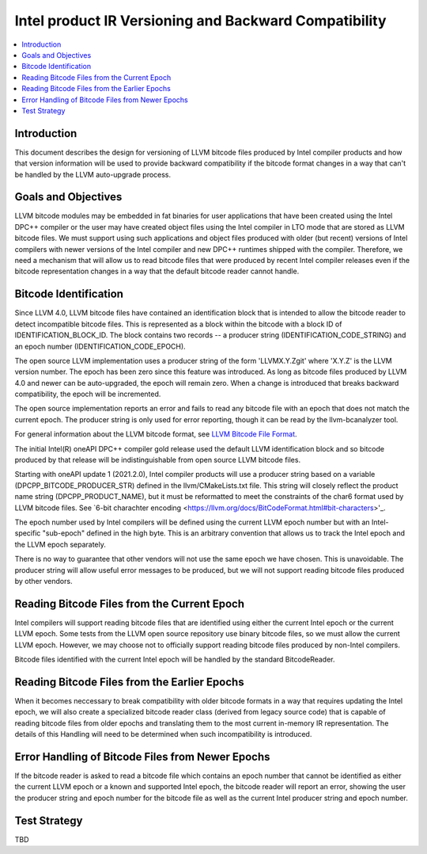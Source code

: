 ======================================================
Intel product IR Versioning and Backward Compatibility
======================================================

.. contents::
   :local:

Introduction
============

This document describes the design for versioning of LLVM bitcode files
produced by Intel compiler products and how that version information will
be used to provide backward compatibility if the bitcode format changes in
a way that can't be handled by the LLVM auto-upgrade process.


Goals and Objectives
====================

LLVM bitcode modules may be embedded in fat binaries for user applications
that have been created using the Intel DPC++ compiler or the user may have
created object files using the Intel compiler in LTO mode that are stored as
LLVM bitcode files. We must support using such applications and object files
produced with older (but recent) versions of Intel compilers with newer
versions of the Intel compiler and new DPC++ runtimes shipped with the compiler.
Therefore, we need a mechanism that will allow us to read bitcode files that
were produced by recent Intel compiler releases even if the bitcode
representation changes in a way that the default bitcode reader cannot handle.


Bitcode Identification
======================

Since LLVM 4.0, LLVM bitcode files have contained an identification block that
is intended to allow the bitcode reader to detect incompatible bitcode files.
This is represented as a block within the bitcode with a block ID of
IDENTIFICATION_BLOCK_ID. The block contains two records -- a producer string
(IDENTIFICATION_CODE_STRING) and an epoch number (IDENTIFICATION_CODE_EPOCH).

The open source LLVM implementation uses a producer string of the form
'LLVMX.Y.Zgit' where 'X.Y.Z' is the LLVM version number. The epoch has been
zero since this feature was introduced. As long as bitcode files produced by
LLVM 4.0 and newer can be auto-upgraded, the epoch will remain zero. When a
change is introduced that breaks backward compatibility, the epoch will be
incremented.

The open source implementation reports an error and fails to read any bitcode
file with an epoch that does not match the current epoch. The producer string
is only used for error reporting, though it can be read by the llvm-bcanalyzer
tool.

For general information about the LLVM bitcode format, see
`LLVM Bitcode File Format <https://llvm.org/docs/BitCodeFormat.html>`_.

The initial Intel(R) oneAPI DPC++ compiler gold release used the default LLVM
identification block and so bitcode produced by that release will be
indistinguishable from open source LLVM bitcode files.

Starting with oneAPI update 1 (2021.2.0), Intel compiler products will use
a producer string based on a variable (DPCPP_BITCODE_PRODUCER_STR) defined in
the llvm/CMakeLists.txt file. This string will closely reflect the product
name string (DPCPP_PRODUCT_NAME), but it must be reformatted to meet the
constraints of the char6 format used by LLVM bitcode files. See
`6-bit charachter encoding <https://llvm.org/docs/BitCodeFormat.html#bit-characters>'_.

The epoch number used by Intel compilers will be defined using the current
LLVM epoch number but with an Intel-specific "sub-epoch" defined in the high
byte. This is an arbitrary convention that allows us to track the Intel epoch
and the LLVM epoch separately.

There is no way to guarantee that other vendors will not use the same epoch
we have chosen. This is unavoidable. The producer string will allow useful
error messages to be produced, but we will not support reading bitcode files
produced by other vendors.

Reading Bitcode Files from the Current Epoch
============================================

Intel compilers will support reading bitcode files that are identified using
either the current Intel epoch or the current LLVM epoch. Some tests from
the LLVM open source repository use binary bitcode files, so we must allow
the current LLVM epoch. However, we may choose not to officially support
reading bitcode files produced by non-Intel compilers.

Bitcode files identified with the current Intel epoch will be handled by the
standard BitcodeReader.

Reading Bitcode Files from the Earlier Epochs
=============================================

When it becomes neccessary to break compatibility with older bitcode formats
in a way that requires updating the Intel epoch, we will also create a
specialized bitcode reader class (derived from legacy source code) that is
capable of reading bitcode files from older epochs and translating them to
the most current in-memory IR representation. The details of this Handling
will need to be determined when such incompatibility is introduced.

Error Handling of Bitcode Files from Newer Epochs
=================================================

If the bitcode reader is asked to read a bitcode file which contains an
epoch number that cannot be identified as either the current LLVM epoch or
a known and supported Intel epoch, the bitcode reader will report an error,
showing the user the producer string and epoch number for the bitcode file
as well as the current Intel producer string and epoch number.

Test Strategy
=============
TBD